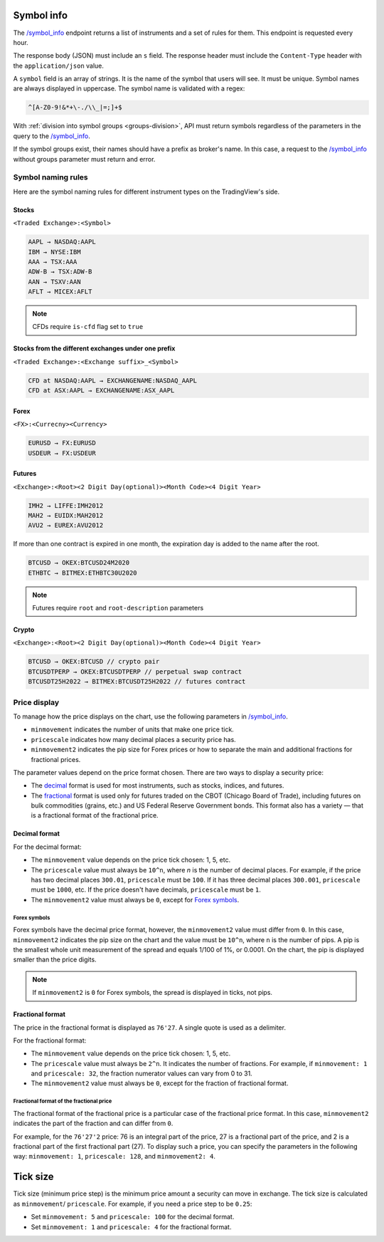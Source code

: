 .. links
.. _`/symbol_info`: https://www.tradingview.com/rest-api-spec/#operation/getSymbolInfo

Symbol info
-----------

The `/symbol_info`_ endpoint returns a list of instruments and a set of rules for them. This endpoint is requested
every hour.

The response body (JSON) must include an ``s`` field. The response header must include the ``Content-Type`` 
header with the ``application/json`` value.

A ``symbol`` field is an array of strings. It is the name of the symbol that users will see. It must be unique. Symbol 
names are always displayed in uppercase. The symbol name is validated with a regex:

.. code-block:: none

  ^[A-Z0-9!&*+\-./\\_|=;]+$


With :ref:`division into symbol groups <groups-division>`, API must return symbols regardless of the parameters in the 
query to the `/symbol_info`_.

If the symbol groups exist, their names should have a prefix as broker\'s name. In this case, a request to the 
`/symbol_info`_ without groups parameter must return and error.

Symbol naming rules
......................

Here are the symbol naming rules for different instrument types on the TradingView\'s side.

Stocks
~~~~~~
``<Traded Exchange>:<Symbol>``

.. code-block:: cfg

	AAPL → NASDAQ:AAPL
	IBM → NYSE:IBM
	AAA → TSX:AAA
	ADW-B → TSX:ADW-B
	AAN → TSXV:AAN
	AFLT → MICEX:AFLT

.. note::
  CFDs require ``is-cfd`` flag set to ``true``

Stocks from the different exchanges under one prefix
~~~~~~~~~~~~~~~~~~~~~~~~~~~~~~~~~~~~~~~~~~~~~~~~~~~~
``<Traded Exchange>:<Exchange suffix>_<Symbol>``

.. code-block:: cfg

	CFD at NASDAQ:AAPL → EXCHANGENAME:NASDAQ_AAPL
	CFD at ASX:AAPL → EXCHANGENAME:ASX_AAPL
	
Forex
~~~~~
``<FX>:<Currecny><Currency>``

.. code-block:: cfg

	EURUSD → FX:EURUSD
	USDEUR → FX:USDEUR
	
Futures
~~~~~~~~
``<Exchange>:<Root><2 Digit Day(optional)><Month Code><4 Digit Year>``

.. code-block:: cfg

	IMH2 → LIFFE:IMH2012
	MAH2 → EUIDX:MAH2012
	AVU2 → EUREX:AVU2012

If more than one contract is expired in one month, the expiration day is added to the name after the root.

.. code-block:: cfg

	BTCUSD → OKEX:BTCUSD24M2020
	ETHBTC → BITMEX:ETHBTC30U2020

.. note::
  Futures require ``root`` and ``root-description`` parameters

Crypto
~~~~~~
``<Exchange>:<Root><2 Digit Day(optional)><Month Code><4 Digit Year>``

.. code-block:: cfg

	BTCUSD → OKEX:BTCUSD // crypto pair
	BTCUSDTPERP → OKEX:BTCUSDTPERP // perpetual swap contract
	BTCUSDT25H2022 → BITMEX:BTCUSDT25H2022 // futures contract


Price display
......................

To manage how the price displays on the chart, use the following parameters in `/symbol_info`_.

-  ``minmovement`` indicates the number of units that make one price tick.
-  ``pricescale`` indicates how many decimal places a security price has.
-  ``minmovement2`` indicates the pip size for Forex prices or how to separate the main and additional fractions for fractional prices.

The parameter values depend on the price format chosen. 
There are two ways to display a security price:

-  The `decimal <#decimal-format>`__ format is used for most instruments, such as stocks, indices, and futures.
-  The `fractional <#fractional-format>`__ format is used only for futures traded on the CBOT (Chicago Board of Trade), 
   including futures on bulk commodities (grains, etc.) and US Federal Reserve Government bonds. 
   This format also has a variety — that is a fractional format of the fractional price.

Decimal format
~~~~~~~~~~~~~~

For the decimal format:

-  The ``minmovement`` value depends on the price tick chosen: 1, 5, etc.
-  The ``pricescale`` value must always be ``10^n``, where *n* is the number of decimal places. 
   For example, if the price has two decimal places ``300.01``, ``pricescale`` must be ``100``. 
   If it has three decimal places ``300.001``, ``pricescale`` must be ``1000``, etc. 
   If the price doesn't have decimals, ``pricescale`` must be ``1``.
-  The ``minmovement2`` value must always be ``0``, except for `Forex symbols <#forex-symbols>`__.

Forex symbols
^^^^^^^^^^^^^

Forex symbols have the decimal price format, however, the ``minmovement2`` value must differ from ``0``.
In this case, ``minmovement2`` indicates the pip size on the chart and the value must be ``10^n``, where ``n`` is the number of pips. 
A pip is the smallest whole unit measurement of the spread and equals 1/100 of 1%, or 0.0001. 
On the chart, the pip is displayed smaller than the price digits.

.. image:: ../../images/Data_SymbolInfo_PriceDisplay_ForexSymbols.png
   :scale: 100 %
   :alt: Order Dialog
   :align: center

.. note::
	If ``minmovement2`` is ``0`` for Forex symbols, the spread is displayed in ticks, not pips.

Fractional format
~~~~~~~~~~~~~~~~~

The price in the fractional format is displayed as ``76'27``.
A single quote is used as a delimiter.

For the fractional format:

-  The ``minmovement`` value depends on the price tick chosen: 1, 5, etc.
-  The ``pricescale`` value must always be ``2^n``.
   It indicates the number of fractions.
   For example, if ``minmovement: 1`` and ``pricescale: 32``, the fraction numerator values can vary from 0 to 31.
-  The ``minmovement2`` value must always be ``0``, except for the fraction of fractional format.

Fractional format of the fractional price
^^^^^^^^^^^^^^^^^^^^^^^^^^^^^^^^^^^^^^^^^^

The fractional format of the fractional price is a particular case of the fractional price format. 
In this case, ``minmovement2`` indicates the part of the fraction and can differ from ``0``.

For example, for the ``76'27'2`` price: 76 is an integral part of the price, 27 is a fractional part of the price,
and 2 is a fractional part of the first fractional part (27).
To display such a price, you can specify the parameters in the following way: ``minmovement: 1``, ``pricescale: 128``, and ``minmovement2: 4``.

Tick size
---------

Tick size (minimum price step) is the minimum price amount a security can move in exchange. 
The tick size is calculated as ``minmovement``/ ``pricescale``.
For example, if you need a price step to be ``0.25``:

-  Set ``minmovement: 5`` and ``pricescale: 100`` for the decimal format.
-  Set ``minmovement: 1`` and ``pricescale: 4`` for the fractional format.
